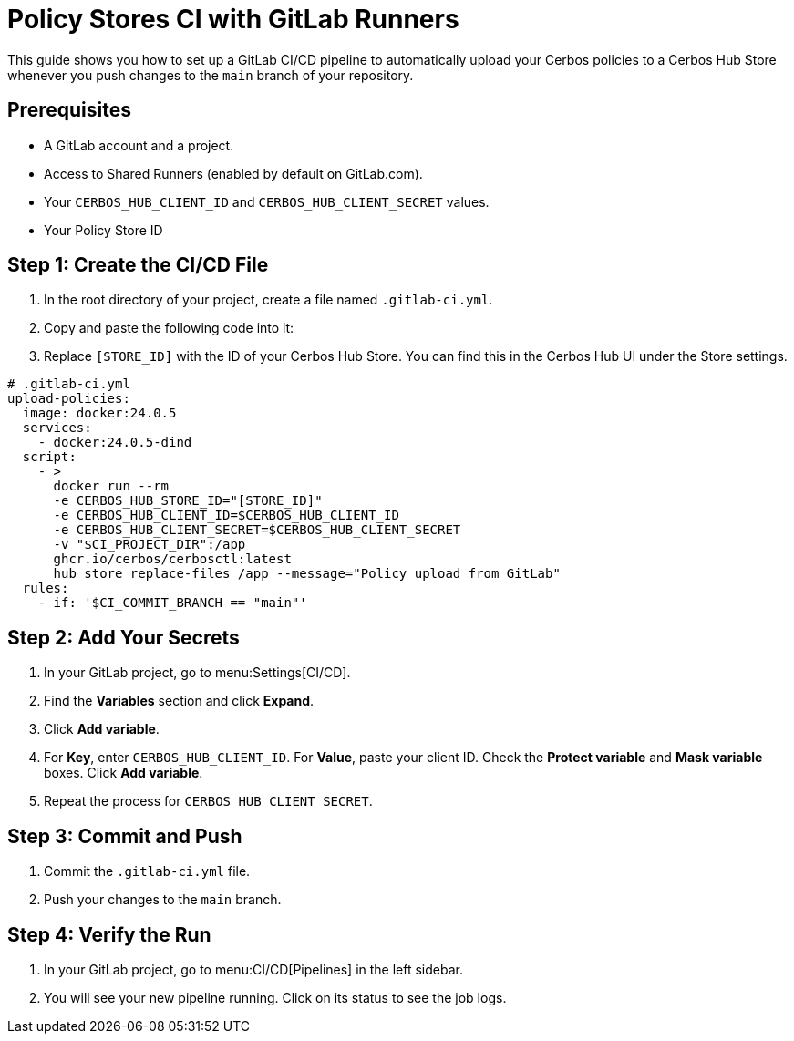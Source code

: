 = Policy Stores CI with GitLab Runners

This guide shows you how to set up a GitLab CI/CD pipeline to automatically upload your Cerbos policies to a Cerbos Hub Store whenever you push changes to the `main` branch of your repository.


== Prerequisites
* A GitLab account and a project.
* Access to Shared Runners (enabled by default on GitLab.com).
* Your `CERBOS_HUB_CLIENT_ID` and `CERBOS_HUB_CLIENT_SECRET` values.
* Your Policy Store ID

== Step 1: Create the CI/CD File
. In the root directory of your project, create a file named `.gitlab-ci.yml`.
. Copy and paste the following code into it:
. Replace `[STORE_ID]` with the ID of your Cerbos Hub Store. You can find this in the Cerbos Hub UI under the Store settings.

[source,yaml]
----
# .gitlab-ci.yml
upload-policies:
  image: docker:24.0.5
  services:
    - docker:24.0.5-dind
  script:
    - >
      docker run --rm
      -e CERBOS_HUB_STORE_ID="[STORE_ID]"
      -e CERBOS_HUB_CLIENT_ID=$CERBOS_HUB_CLIENT_ID
      -e CERBOS_HUB_CLIENT_SECRET=$CERBOS_HUB_CLIENT_SECRET
      -v "$CI_PROJECT_DIR":/app
      ghcr.io/cerbos/cerbosctl:latest
      hub store replace-files /app --message="Policy upload from GitLab"
  rules:
    - if: '$CI_COMMIT_BRANCH == "main"'
----

== Step 2: Add Your Secrets
. In your GitLab project, go to menu:Settings[CI/CD].
. Find the *Variables* section and click *Expand*.
. Click *Add variable*.
. For *Key*, enter `CERBOS_HUB_CLIENT_ID`. For *Value*, paste your client ID. Check the *Protect variable* and *Mask variable* boxes. Click *Add variable*.
. Repeat the process for `CERBOS_HUB_CLIENT_SECRET`.

== Step 3: Commit and Push
. Commit the `.gitlab-ci.yml` file.
. Push your changes to the `main` branch.

== Step 4: Verify the Run
. In your GitLab project, go to menu:CI/CD[Pipelines] in the left sidebar.
. You will see your new pipeline running. Click on its status to see the job logs.

